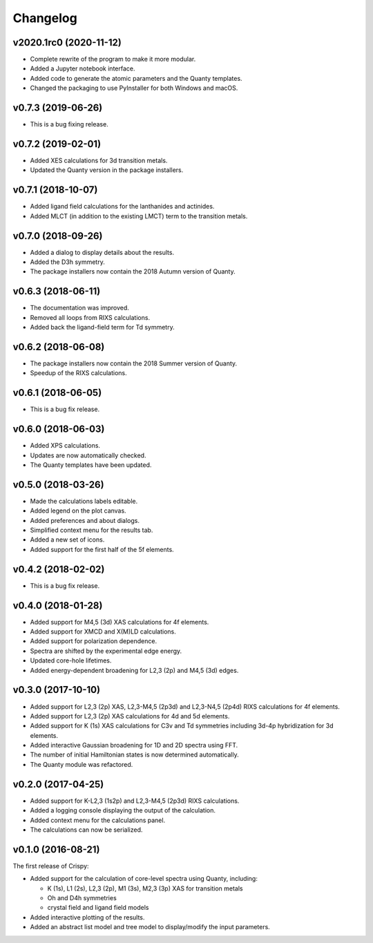 Changelog
=========

v2020.1rc0 (2020-11-12)
-----------------------
* Complete rewrite of the program to make it more modular.
* Added a Jupyter notebook interface.
* Added code to generate the atomic parameters and the Quanty templates.
* Changed the packaging to use PyInstaller for both Windows and macOS.

v0.7.3 (2019-06-26)
-------------------
* This is a bug fixing release.

v0.7.2 (2019-02-01)
-------------------
* Added XES calculations for 3d transition metals.
* Updated the Quanty version in the package installers.

v0.7.1 (2018-10-07)
-------------------
* Added ligand field calculations for the lanthanides and actinides.
* Added MLCT (in addition to the existing LMCT) term to the transition metals.

v0.7.0 (2018-09-26)
-------------------
* Added a dialog to display details about the results.
* Added the D3h symmetry.
* The package installers now contain the 2018 Autumn version of Quanty.

v0.6.3 (2018-06-11)
-------------------
* The documentation was improved.
* Removed all loops from RIXS calculations.
* Added back the ligand-field term for Td symmetry.

v0.6.2 (2018-06-08)
-------------------
* The package installers now contain the 2018 Summer version of Quanty.
* Speedup of the RIXS calculations.

v0.6.1 (2018-06-05)
-------------------
* This is a bug fix release.

v0.6.0 (2018-06-03)
-------------------
* Added XPS calculations.
* Updates are now automatically checked.
* The Quanty templates have been updated.

v0.5.0 (2018-03-26)
-------------------
* Made the calculations labels editable.
* Added legend on the plot canvas.
* Added preferences and about dialogs.
* Simplified context menu for the results tab.
* Added a new set of icons.
* Added support for the first half of the 5f elements.

v0.4.2 (2018-02-02)
-------------------
* This is a bug fix release.

v0.4.0 (2018-01-28)
-------------------
* Added support for M4,5 (3d) XAS calculations for 4f elements.
* Added support for XMCD and X(M)LD calculations.
* Added support for polarization dependence.
* Spectra are shifted by the experimental edge energy.
* Updated core-hole lifetimes.
* Added energy-dependent broadening for L2,3 (2p) and M4,5 (3d) edges.

v0.3.0 (2017-10-10)
-------------------
* Added support for L2,3 (2p) XAS, L2,3-M4,5 (2p3d) and L2,3-N4,5 (2p4d) RIXS calculations for 4f elements.
* Added support for L2,3 (2p) XAS calculations for 4d and 5d elements.
* Added support for K (1s) XAS calculations for C3v and Td symmetries including 3d-4p hybridization for 3d elements.
* Added interactive Gaussian broadening for 1D and 2D spectra using FFT.
* The number of initial Hamiltonian states is now determined automatically.
* The Quanty module was refactored.

v0.2.0 (2017-04-25)
-------------------
* Added support for K-L2,3 (1s2p) and L2,3-M4,5 (2p3d) RIXS calculations.
* Added a logging console displaying the output of the calculation.
* Added context menu for the calculations panel.
* The calculations can now be serialized.

v0.1.0 (2016-08-21)
-------------------
The first release of Crispy:

* Added support for the calculation of core-level spectra using Quanty, including:

  * K (1s), L1 (2s), L2,3 (2p), M1 (3s), M2,3 (3p) XAS for transition metals
  * Oh and D4h symmetries
  * crystal field and ligand field models

* Added interactive plotting of the results.
* Added an abstract list model and tree model to display/modify the input parameters.

